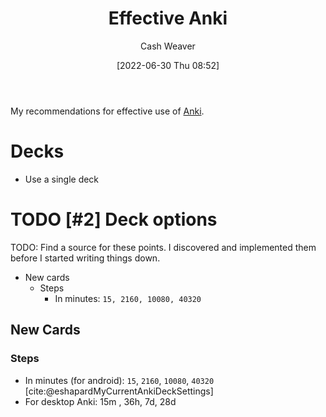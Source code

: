 :PROPERTIES:
:ID:       047c30fb-6d35-428f-a4d3-e4fd7497c621
:END:
#+title: Effective Anki
#+author: Cash Weaver
#+date: [2022-06-30 Thu 08:52]
#+filetags: :concept:

My recommendations for effective use of [[id:6472f018-ab80-4c73-b973-adb8417939db][Anki]].

* Decks

- Use a single deck

* TODO [#2] Deck options

TODO: Find a source for these points. I discovered and implemented them before I started writing things down.

- New cards
  - Steps
    - In minutes: =15, 2160, 10080, 40320=

** New Cards

*** Steps

- In minutes (for android): =15=, =2160=, =10080=, =40320= [cite:@eshapardMyCurrentAnkiDeckSettings]
- For desktop Anki: 15m , 36h, 7d, 28d

#+print_bibliography:
* Anki :noexport:
:PROPERTIES:
:ANKI_DECK: Default
:END:



